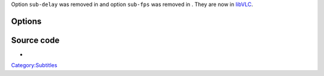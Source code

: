 .. raw:: mediawiki

   {{Module|name=subtitle|type=Access demux|description=Text [[subtitle]] parser|sc=subtitle}}

Option ``sub-delay`` was removed in and option ``sub-fps`` was removed in . They are now in `libVLC <libVLC>`__.

Options
-------

.. raw:: mediawiki

   {{Option
   |name=sub-type
   |value=string
   |select={ auto, microdvd, subrip, subviewer, ssa1, ssa2-4, ass, vplayer, sami, dvdsubtitle, mpl2, aqt, pjs, mpsub, jacosub, psb, realtext, dks, subviewer1, sbv }
   |default=auto
   |description=Force the subtiles format. Selecting "auto" means autodetection and should always work
   }}

.. raw:: mediawiki

   {{Option
   |name=sub-description
   |value=string
   |default=NULL
   |description=Override the default track description
   }}

Source code
-----------

-  

   .. raw:: mediawiki

      {{VLCSourceFile|modules/demux/subtitle.c}}

.. raw:: mediawiki

   {{Documentation}}

`Category:Subtitles <Category:Subtitles>`__
